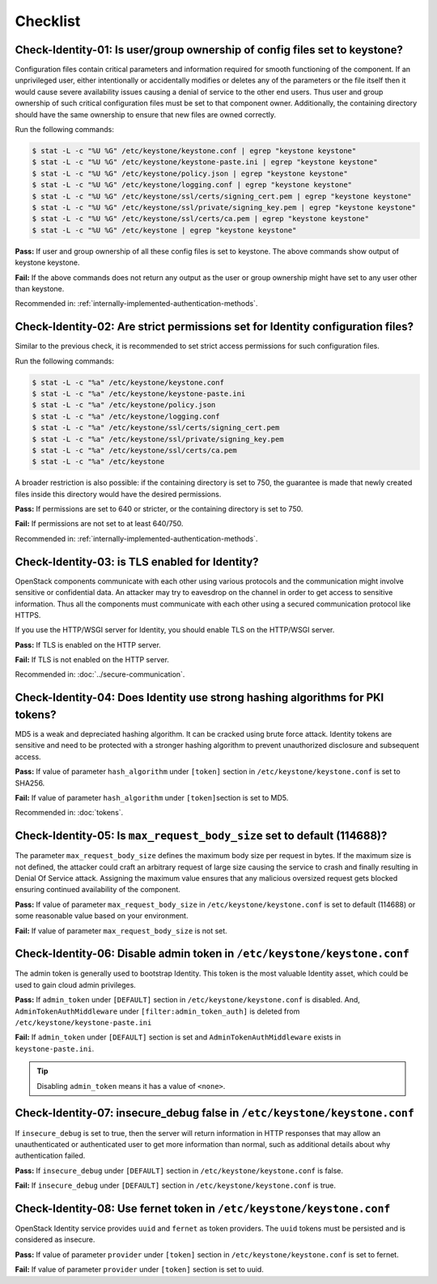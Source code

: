 =========
Checklist
=========

Check-Identity-01: Is user/group ownership of config files set to keystone?
~~~~~~~~~~~~~~~~~~~~~~~~~~~~~~~~~~~~~~~~~~~~~~~~~~~~~~~~~~~~~~~~~~~~~~~~~~~

Configuration files contain critical parameters and information required
for smooth functioning of the component. If an unprivileged user, either
intentionally or accidentally modifies or deletes any of the parameters or
the file itself then it would cause severe availability issues causing a
denial of service to the other end users. Thus user and group ownership
of such critical configuration files must be set to that component
owner. Additionally, the containing directory should have the same ownership
to ensure that new files are owned correctly.

Run the following commands:

.. code:: console

    $ stat -L -c "%U %G" /etc/keystone/keystone.conf | egrep "keystone keystone"
    $ stat -L -c "%U %G" /etc/keystone/keystone-paste.ini | egrep "keystone keystone"
    $ stat -L -c "%U %G" /etc/keystone/policy.json | egrep "keystone keystone"
    $ stat -L -c "%U %G" /etc/keystone/logging.conf | egrep "keystone keystone"
    $ stat -L -c "%U %G" /etc/keystone/ssl/certs/signing_cert.pem | egrep "keystone keystone"
    $ stat -L -c "%U %G" /etc/keystone/ssl/private/signing_key.pem | egrep "keystone keystone"
    $ stat -L -c "%U %G" /etc/keystone/ssl/certs/ca.pem | egrep "keystone keystone"
    $ stat -L -c "%U %G" /etc/keystone | egrep "keystone keystone"

**Pass:** If user and group ownership of all these config files is set
to keystone. The above commands show output of keystone keystone.

**Fail:** If the above commands does not return any output as the user
or group ownership might have set to any user other than keystone.

Recommended in: :ref:`internally-implemented-authentication-methods`.

Check-Identity-02: Are strict permissions set for Identity configuration files?
~~~~~~~~~~~~~~~~~~~~~~~~~~~~~~~~~~~~~~~~~~~~~~~~~~~~~~~~~~~~~~~~~~~~~~~~~~~~~~~

Similar to the previous check, it is recommended to set strict access
permissions for such configuration files.

Run the following commands:

.. code:: console

    $ stat -L -c "%a" /etc/keystone/keystone.conf
    $ stat -L -c "%a" /etc/keystone/keystone-paste.ini
    $ stat -L -c "%a" /etc/keystone/policy.json
    $ stat -L -c "%a" /etc/keystone/logging.conf
    $ stat -L -c "%a" /etc/keystone/ssl/certs/signing_cert.pem
    $ stat -L -c "%a" /etc/keystone/ssl/private/signing_key.pem
    $ stat -L -c "%a" /etc/keystone/ssl/certs/ca.pem
    $ stat -L -c "%a" /etc/keystone

A broader restriction is also possible: if the containing directory is set
to 750, the guarantee is made that newly created files inside this directory
would have the desired permissions.

**Pass:** If permissions are set to 640 or stricter, or the containing
directory is set to 750.

**Fail:** If permissions are not set to at least 640/750.

Recommended in: :ref:`internally-implemented-authentication-methods`.

Check-Identity-03: is TLS enabled for Identity?
~~~~~~~~~~~~~~~~~~~~~~~~~~~~~~~~~~~~~~~~~~~~~~~

OpenStack components communicate with each other using various protocols
and the communication might involve sensitive or confidential data. An
attacker may try to eavesdrop on the channel in order to get access to
sensitive information. Thus all the components must communicate with
each other using a secured communication protocol like HTTPS.

If you use the HTTP/WSGI server for Identity,
you should enable TLS on the HTTP/WSGI server.

**Pass:** If TLS is enabled on the HTTP server.

**Fail:** If TLS is not enabled on the HTTP server.

Recommended in: :doc:`../secure-communication`.

Check-Identity-04: Does Identity use strong hashing algorithms for PKI tokens?
~~~~~~~~~~~~~~~~~~~~~~~~~~~~~~~~~~~~~~~~~~~~~~~~~~~~~~~~~~~~~~~~~~~~~~~~~~~~~~

MD5 is a weak and depreciated hashing algorithm. It can be cracked using
brute force attack. Identity tokens are sensitive and need to be
protected with a stronger hashing algorithm to prevent unauthorized
disclosure and subsequent access.

**Pass:** If value of parameter ``hash_algorithm`` under ``[token]``
section in ``/etc/keystone/keystone.conf`` is set to SHA256.

**Fail:** If value of parameter ``hash_algorithm`` under
``[token]``\ section is set to MD5.

Recommended in: :doc:`tokens`.

Check-Identity-05: Is ``max_request_body_size`` set to default (114688)?
~~~~~~~~~~~~~~~~~~~~~~~~~~~~~~~~~~~~~~~~~~~~~~~~~~~~~~~~~~~~~~~~~~~~~~~~

The parameter ``max_request_body_size`` defines the maximum body size
per request in bytes. If the maximum size is not defined, the attacker
could craft an arbitrary request of large size causing the service to
crash and finally resulting in Denial Of Service attack. Assigning the
maximum value ensures that any malicious oversized request gets blocked
ensuring continued availability of the component.

**Pass:** If value of parameter ``max_request_body_size`` in
``/etc/keystone/keystone.conf`` is set to default (114688) or some
reasonable value based on your environment.

**Fail:** If value of parameter ``max_request_body_size`` is not set.

Check-Identity-06: Disable admin token in ``/etc/keystone/keystone.conf``
~~~~~~~~~~~~~~~~~~~~~~~~~~~~~~~~~~~~~~~~~~~~~~~~~~~~~~~~~~~~~~~~~~~~~~~~~

The admin token is generally used to bootstrap Identity. This token is
the most valuable Identity asset, which could be used to gain cloud
admin privileges.

**Pass:** If ``admin_token`` under ``[DEFAULT]`` section in
``/etc/keystone/keystone.conf`` is disabled. And,
``AdminTokenAuthMiddleware`` under ``[filter:admin_token_auth]`` is deleted
from ``/etc/keystone/keystone-paste.ini``

**Fail:** If ``admin_token`` under ``[DEFAULT]`` section is set and
``AdminTokenAuthMiddleware`` exists in ``keystone-paste.ini``.

.. tip::
    Disabling ``admin_token`` means it has a value of ``<none>``.

Check-Identity-07: insecure_debug false in ``/etc/keystone/keystone.conf``
~~~~~~~~~~~~~~~~~~~~~~~~~~~~~~~~~~~~~~~~~~~~~~~~~~~~~~~~~~~~~~~~~~~~~~~~~~~~~~~~~

If ``insecure_debug`` is set to true, then the server will return
information in HTTP responses that may allow an unauthenticated or
authenticated user to get more information than normal, such as
additional details about why authentication failed.

**Pass:** If ``insecure_debug`` under ``[DEFAULT]`` section in
``/etc/keystone/keystone.conf`` is false.

**Fail:** If ``insecure_debug`` under ``[DEFAULT]`` section in
``/etc/keystone/keystone.conf`` is true.

Check-Identity-08: Use fernet token in ``/etc/keystone/keystone.conf``
~~~~~~~~~~~~~~~~~~~~~~~~~~~~~~~~~~~~~~~~~~~~~~~~~~~~~~~~~~~~~~~~~~~~~~~~~~~~~~~~~~

OpenStack Identity service provides ``uuid`` and ``fernet`` as token providers.
The ``uuid`` tokens must be persisted and is considered as insecure.

**Pass:** If value of parameter ``provider`` under ``[token]``
section in ``/etc/keystone/keystone.conf`` is set to fernet.

**Fail:** If value of parameter ``provider`` under ``[token]``
section is set to uuid.
